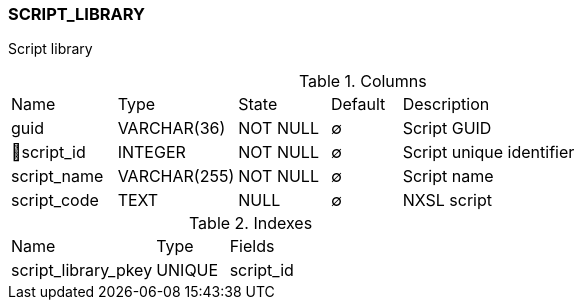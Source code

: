 [[t-script-library]]
=== SCRIPT_LIBRARY

Script library

.Columns
[cols="15,17,13,10,45a"]
|===
|Name|Type|State|Default|Description
|guid
|VARCHAR(36)
|NOT NULL
|∅
|Script GUID

|🔑script_id
|INTEGER
|NOT NULL
|∅
|Script unique identifier

|script_name
|VARCHAR(255)
|NOT NULL
|∅
|Script name

|script_code
|TEXT
|NULL
|∅
|NXSL script
|===

.Indexes
[cols="30,15,55a"]
|===
|Name|Type|Fields
|script_library_pkey
|UNIQUE
|script_id

|===

